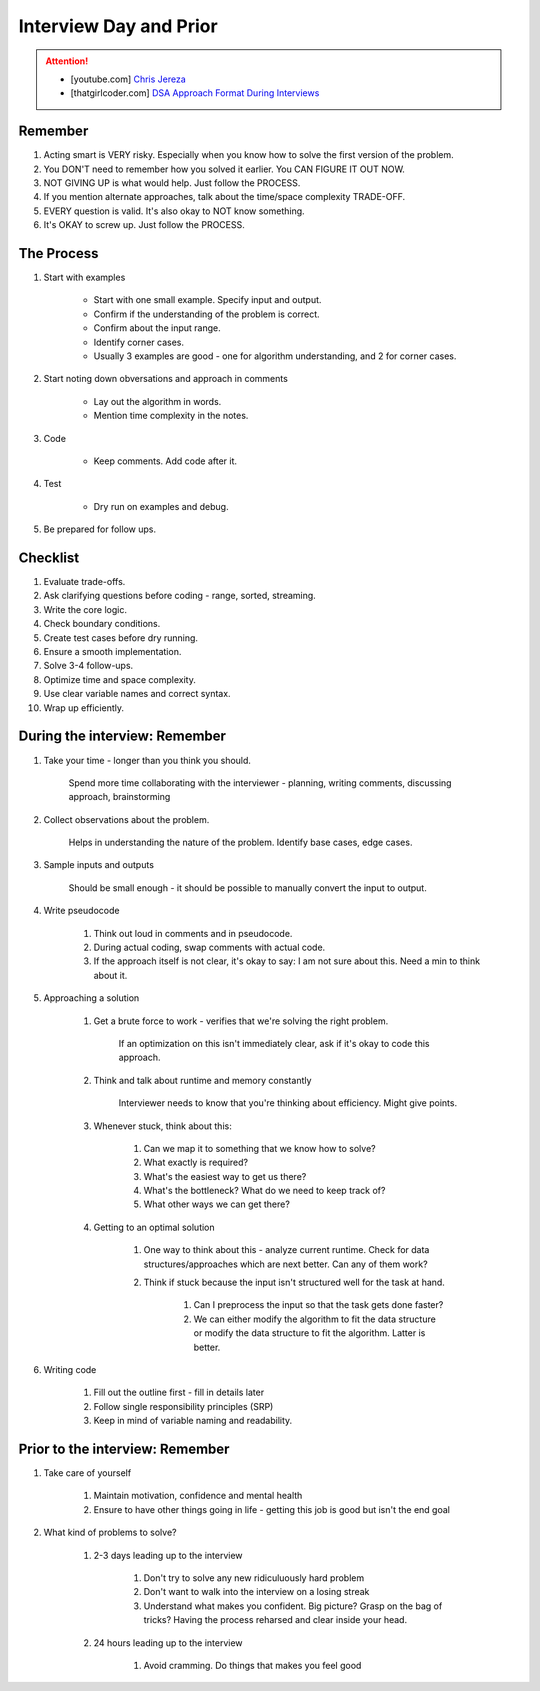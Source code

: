 ######################################################################
Interview Day and Prior
######################################################################
.. attention::
	* [youtube.com] `Chris Jereza <https://www.youtube.com/watch?v=ksZ2wFRZ3gM>`_
	* [thatgirlcoder.com] `DSA Approach Format During Interviews <https://thatgirlcoder.com/>`_

**********************************************************************
Remember
**********************************************************************
#. Acting smart is VERY risky. Especially when you know how to solve the first version of the problem.
#. You DON'T need to remember how you solved it earlier. You CAN FIGURE IT OUT NOW.
#. NOT GIVING UP is what would help. Just follow the PROCESS.
#. If you mention alternate approaches, talk about the time/space complexity TRADE-OFF.
#. EVERY question is valid. It's also okay to NOT know something.
#. It's OKAY to screw up. Just follow the PROCESS.

**********************************************************************
The Process
**********************************************************************
#. Start with examples

	- Start with one small example. Specify input and output.
	- Confirm if the understanding of the problem is correct.
	- Confirm about the input range.
	- Identify corner cases.
	- Usually 3 examples are good - one for algorithm understanding, and 2 for corner cases.

#. Start noting down obversations and approach in comments

	- Lay out the algorithm in words.
	- Mention time complexity in the notes.

#. Code

	- Keep comments. Add code after it.

#. Test

	- Dry run on examples and debug.
#. Be prepared for follow ups.

**********************************************************************
Checklist
**********************************************************************
#. Evaluate trade-offs.  
#. Ask clarifying questions before coding - range, sorted, streaming.
#. Write the core logic.  
#. Check boundary conditions.  
#. Create test cases before dry running.  
#. Ensure a smooth implementation.  
#. Solve 3-4 follow-ups.  
#. Optimize time and space complexity.  
#. Use clear variable names and correct syntax.  
#. Wrap up efficiently.

**********************************************************************
During the interview: Remember
**********************************************************************
#. Take your time - longer than you think you should.

	Spend more time collaborating with the interviewer - planning, writing comments, discussing approach, brainstorming

#. Collect observations about the problem.

	Helps in understanding the nature of the problem. Identify base cases, edge cases.

#. Sample inputs and outputs

	Should be small enough - it should be possible to manually convert the input to output.

#. Write pseudocode

	#. Think out loud in comments and in pseudocode.
	#. During actual coding, swap comments with actual code.
	#. If the approach itself is not clear, it's okay to say: I am not sure about this. Need a min to think about it.

#. Approaching a solution
	
	#. Get a brute force to work - verifies that we're solving the right problem.
	
		If an optimization on this isn't immediately clear, ask if it's okay to code this approach.

	#. Think and talk about runtime and memory constantly
	
		Interviewer needs to know that you're thinking about efficiency. Might give points.

	#. Whenever stuck, think about this:
	
		#. Can we map it to something that we know how to solve?
		#. What exactly is required?
		#. What's the easiest way to get us there?
		#. What's the bottleneck? What do we need to keep track of?
		#. What other ways we can get there?

	#. Getting to an optimal solution
	
		#. One way to think about this - analyze current runtime. Check for data structures/approaches which are next better. Can any of them work?
		#. Think if stuck because the input isn't structured well for the task at hand.

			#. Can I preprocess the input so that the task gets done faster?
			#. We can either modify the algorithm to fit the data structure or modify the data structure to fit the algorithm. Latter is better.

#. Writing code

	#. Fill out the outline first - fill in details later
	#. Follow single responsibility principles (SRP)
	#. Keep in mind of variable naming and readability.

**********************************************************************
Prior to the interview: Remember
**********************************************************************
#. Take care of yourself

	#. Maintain motivation, confidence and mental health
	#. Ensure to have other things going in life - getting this job is good but isn't the end goal
#. What kind of problems to solve?

	#. 2-3 days leading up to the interview

		#. Don't try to solve any new ridiculuously hard problem
		#. Don't want to walk into the interview on a losing streak
		#. Understand what makes you confident. Big picture? Grasp on the bag of tricks? Having the process reharsed and clear inside your head.
	#. 24 hours leading up to the interview

		#. Avoid cramming. Do things that makes you feel good
